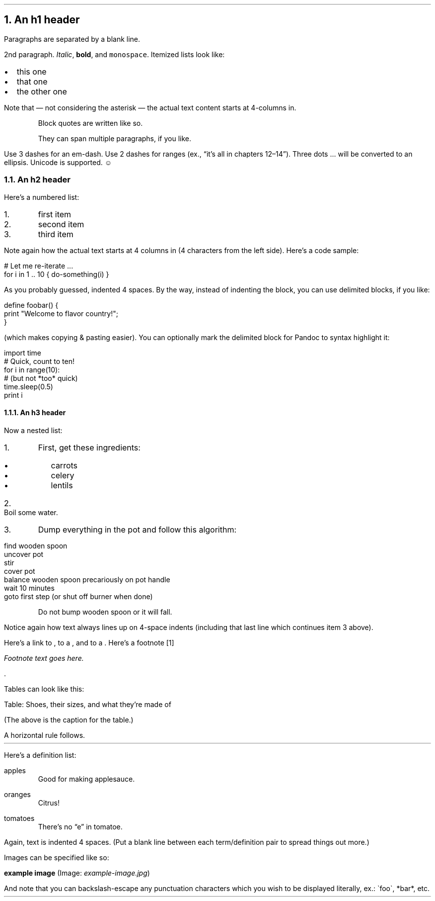 .NH 1
An h1 header
.pdfhref O 1 An h1 header
.pdfhref M an-h1-header
.LP
Paragraphs are separated by a blank line.
.PP
2nd paragraph. \fIItalic\fR, \fBbold\fR, and \fCmonospace\fR. Itemized lists
look like:
.IP "\(bu" 2
this one
.if n \
.sp -1
.if t \
.sp -0.25v
.IP "\(bu" 2
that one
.if n \
.sp -1
.if t \
.sp -0.25v
.IP "\(bu" 2
the other one
.LP
Note that \[u2014] not considering the asterisk \[u2014] the actual text
content starts at 4-columns in.
.RS
.PP
Block quotes are
written like so.
.PP
They can span multiple paragraphs,
if you like.
.RE
.LP
Use 3 dashes for an em-dash. Use 2 dashes for ranges (ex., \[u201C]it\[u2019]s all
in chapters 12\[u2013]14\[u201D]). Three dots \[u2026] will be converted to an ellipsis.
Unicode is supported. ☺
.NH 2
An h2 header
.pdfhref O 2 An h2 header
.pdfhref M an-h2-header
.LP
Here\[u2019]s a numbered list:
.IP "1.  "
first item
.if n \
.sp -1
.if t \
.sp -0.25v
.IP "2.  "
second item
.if n \
.sp -1
.if t \
.sp -0.25v
.IP "3.  "
third item
.LP
Note again how the actual text starts at 4 columns in (4 characters
from the left side). Here\[u2019]s a code sample:
.LP
.nf
.ft CR
# Let me re-iterate ...
for i in 1 .. 10 { do-something(i) }
.ft
.fi
.PP
As you probably guessed, indented 4 spaces. By the way, instead of
indenting the block, you can use delimited blocks, if you like:
.LP
.nf
.ft CR
define foobar() {
    print \(dqWelcome to flavor country!\(dq;
}
.ft
.fi
.PP
(which makes copying & pasting easier). You can optionally mark the
delimited block for Pandoc to syntax highlight it:
.LP
.nf
.ft CR
import time
# Quick, count to ten!
for i in range(10):
    # (but not *too* quick)
    time.sleep(0.5)
    print i
.ft
.fi
.NH 3
An h3 header
.pdfhref O 3 An h3 header
.pdfhref M an-h3-header
.LP
Now a nested list:
.IP "1.  "
First, get these ingredients:
.RS
.IP "\(bu" 2
carrots
.if n \
.sp -1
.if t \
.sp -0.25v
.IP "\(bu" 2
celery
.if n \
.sp -1
.if t \
.sp -0.25v
.IP "\(bu" 2
lentils
.RE
.IP "2.  "
Boil some water.
.IP "3.  "
Dump everything in the pot and follow
this algorithm:
.LP
.nf
.ft CR
find wooden spoon
uncover pot
stir
cover pot
balance wooden spoon precariously on pot handle
wait 10 minutes
goto first step (or shut off burner when done)
.ft
.fi
.IP
Do not bump wooden spoon or it will fall.
.LP
Notice again how text always lines up on 4-space indents (including
that last line which continues item 3 above).
.PP
Here\[u2019]s a link to \c
.pdfhref W -A "\c" -D http://foo.bar -- a website
, to a \c
.pdfhref W -A "\c" -D local-doc.html -- local doc
, and to a \c
.pdfhref L -A "\c" -D an-h2-header -- section heading in the current doc
\&. Here\[u2019]s a footnote \**
.FS
Footnote text goes here.
.FE
\&.
.PP
Tables can look like this:
.TS H
tab(|) expand allbox;
lb lb lb
l l l.
T{
size
T}|T{
material
T}|T{
color
T}
.TH
T{
9
T}|T{
leather
T}|T{
brown
T}
T{
10
T}|T{
hemp canvas
T}|T{
natural
T}
T{
11
T}|T{
glass
T}|T{
transparent
T}
.TE
.LP
Table: Shoes, their sizes, and what they\[u2019]re made of
.PP
(The above is the caption for the table.)
.PP
A horizontal rule follows.
.LP
.ie d HR \{\
.HR
\}
.el \{\
.sp 1v
\l'\n(.lu'
.sp 1v
.\}
.LP
Here\[u2019]s a definition list:
.LP
apples
.if n \
.sp -1v
.if t \
.sp -0.25v
.IP "" \*(PI
Good for making applesauce.
.LP
oranges
.if n \
.sp -1v
.if t \
.sp -0.25v
.IP "" \*(PI
Citrus!
.LP
tomatoes
.if n \
.sp -1v
.if t \
.sp -0.25v
.IP "" \*(PI
There\[u2019]s no \[u201C]e\[u201D] in tomatoe.
.LP
Again, text is indented 4 spaces. (Put a blank line between each
term/definition pair to spread things out more.)
.PP
Images can be specified like so:
.PP
\fBexample image\fR (Image: \fIexample-image.jpg\fR)
.PP
And note that you can backslash-escape any punctuation characters
which you wish to be displayed literally, ex.: \(gafoo\(ga, *bar*, etc.
